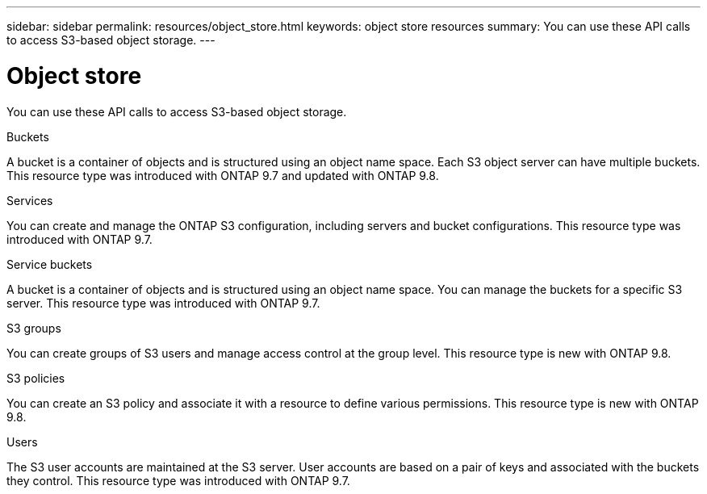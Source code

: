 ---
sidebar: sidebar
permalink: resources/object_store.html
keywords: object store resources
summary: You can use these API calls to access S3-based object storage.
---

= Object store
:hardbreaks:
:nofooter:
:icons: font
:linkattrs:
:imagesdir: ../media/

[.lead]
You can use these API calls to access S3-based object storage.

.Buckets

A bucket is a container of objects and is structured using an object name space. Each S3 object server can have multiple buckets. This resource type was introduced with ONTAP 9.7 and updated with ONTAP 9.8.

.Services

You can create and manage the ONTAP S3 configuration, including servers and bucket configurations. This resource type was introduced with ONTAP 9.7.

.Service buckets

A bucket is a container of objects and is structured using an object name space. You can manage the buckets for a specific S3 server. This resource type was introduced with ONTAP 9.7.

.S3 groups

You can create groups of S3 users and manage access control at the group level. This resource type is new with ONTAP 9.8.

.S3 policies

You can create an S3 policy and associate it with a resource to define various permissions. This resource type is new with ONTAP 9.8.

.Users

The S3 user accounts are maintained at the S3 server. User accounts are based on a pair of keys and associated with the buckets they control. This resource type was introduced with ONTAP 9.7.
